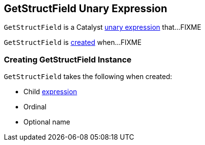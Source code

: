 == [[GetStructField]] GetStructField Unary Expression

`GetStructField` is a Catalyst link:spark-sql-Expression.adoc#UnaryExpression[unary expression] that...FIXME

`GetStructField` is <<creating-instance, created>> when...FIXME

=== [[creating-instance]] Creating GetStructField Instance

`GetStructField` takes the following when created:

* [[child]] Child link:spark-sql-Expression.adoc[expression]
* [[ordinal]] Ordinal
* [[name]] Optional name
